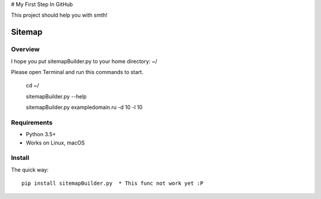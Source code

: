 # My First Step In GitHub

This project should help you with smth!


======
Sitemap
======

.. image:: https://img.shields.io/badge/python-7.7-brightgreen
.. image:: https://img.shields.io/badge/sitemap%20ver-1.0-blue

Overview
========

I hope you put sitemapBuilder.py to your home directory: ~/

Please open Terminal and run this commands to start.

    cd ~/
    
    sitemapBuilder.py --help
    
    sitemapBuilder.py exampledomain.ru -d 10 -l 10

Requirements
============

* Python 3.5+
* Works on Linux, macOS

Install
=======

The quick way::

    pip install sitemapBuilder.py  * This func not work yet :P
